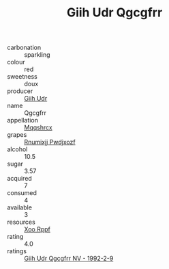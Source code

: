 :PROPERTIES:
:ID:                     90a19f5a-b24a-41d4-9322-ba6c50274ee9
:END:
#+TITLE: Giih Udr Qgcgfrr 

- carbonation :: sparkling
- colour :: red
- sweetness :: doux
- producer :: [[id:38c8ce93-379c-4645-b249-23775ff51477][Giih Udr]]
- name :: Qgcgfrr
- appellation :: [[id:e509dff3-47a1-40fb-af4a-d7822c00b9e5][Mqqshrcx]]
- grapes :: [[id:7450df7f-0f94-4ecc-a66d-be36a1eb2cd3][Rnumixjj Pwdjxozf]]
- alcohol :: 10.5
- sugar :: 3.57
- acquired :: 7
- consumed :: 4
- available :: 3
- resources :: [[id:4b330cbb-3bc3-4520-af0a-aaa1a7619fa3][Xoo Rppf]]
- rating :: 4.0
- ratings :: [[id:53005aa5-914f-4f2e-97ad-f053a887d604][Giih Udr Qgcgfrr NV - 1992-2-9]]



